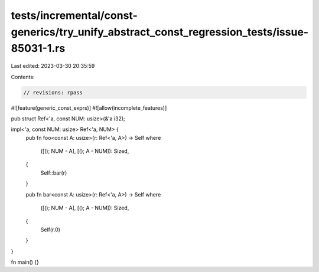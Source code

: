 tests/incremental/const-generics/try_unify_abstract_const_regression_tests/issue-85031-1.rs
===========================================================================================

Last edited: 2023-03-30 20:35:59

Contents:

.. code-block:: rs

    // revisions: rpass
#![feature(generic_const_exprs)]
#![allow(incomplete_features)]

pub struct Ref<'a, const NUM: usize>(&'a i32);

impl<'a, const NUM: usize> Ref<'a, NUM> {
    pub fn foo<const A: usize>(r: Ref<'a, A>) -> Self
    where
        ([(); NUM - A], [(); A - NUM]): Sized,
    {
        Self::bar(r)
    }

    pub fn bar<const A: usize>(r: Ref<'a, A>) -> Self
    where
        ([(); NUM - A], [(); A - NUM]): Sized,
    {
        Self(r.0)
    }
}

fn main() {}


